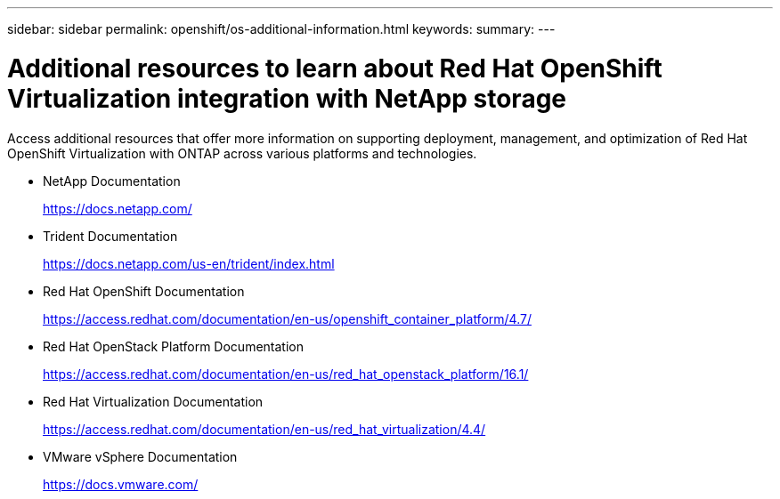 ---
sidebar: sidebar
permalink: openshift/os-additional-information.html
keywords:
summary:
---

= Additional resources to learn about Red Hat OpenShift Virtualization integration with NetApp storage
:hardbreaks:
:nofooter:
:icons: font
:linkattrs:
:imagesdir: ../media/

//
// This file was created with NDAC Version 0.9 (June 4, 2020)
//
// 2020-06-25 14:31:33.671238
//

[.lead]
Access additional resources that offer more information on supporting deployment, management, and optimization of Red Hat OpenShift Virtualization with ONTAP across various platforms and technologies.

* NetApp Documentation
+
https://docs.netapp.com/[https://docs.netapp.com/^]

* Trident Documentation
+
https://docs.netapp.com/us-en/trident/index.html[https://docs.netapp.com/us-en/trident/index.html]

* Red Hat OpenShift Documentation
+
https://access.redhat.com/documentation/en-us/openshift_container_platform/4.7/[https://access.redhat.com/documentation/en-us/openshift_container_platform/4.7/^]

* Red Hat OpenStack Platform Documentation
+
https://access.redhat.com/documentation/en-us/red_hat_openstack_platform/16.1/[https://access.redhat.com/documentation/en-us/red_hat_openstack_platform/16.1/^]

* Red Hat Virtualization Documentation
+
https://access.redhat.com/documentation/en-us/red_hat_virtualization/4.4/[https://access.redhat.com/documentation/en-us/red_hat_virtualization/4.4/^]

* VMware vSphere Documentation
+
https://docs.vmware.com[https://docs.vmware.com/^]


// NetApp Solutions restructuring (jul 2025) - renamed from containers/rh-os-n_additional_information.adoc
